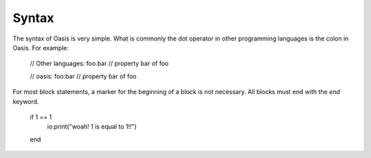 ######
Syntax
######

The syntax of Oasis is very simple.
What is commonly the dot operator in other programming languages is the colon in Oasis.
For example:

    // Other languages:
    foo.bar // property bar of foo

    // oasis:
    foo:bar // property bar of foo

For most block statements, a marker for the beginning of a block is not necessary. All blocks must end with the `end` keyword.

    if 1 == 1
        io:print("woah! 1 is equal to 1!!")
    end

